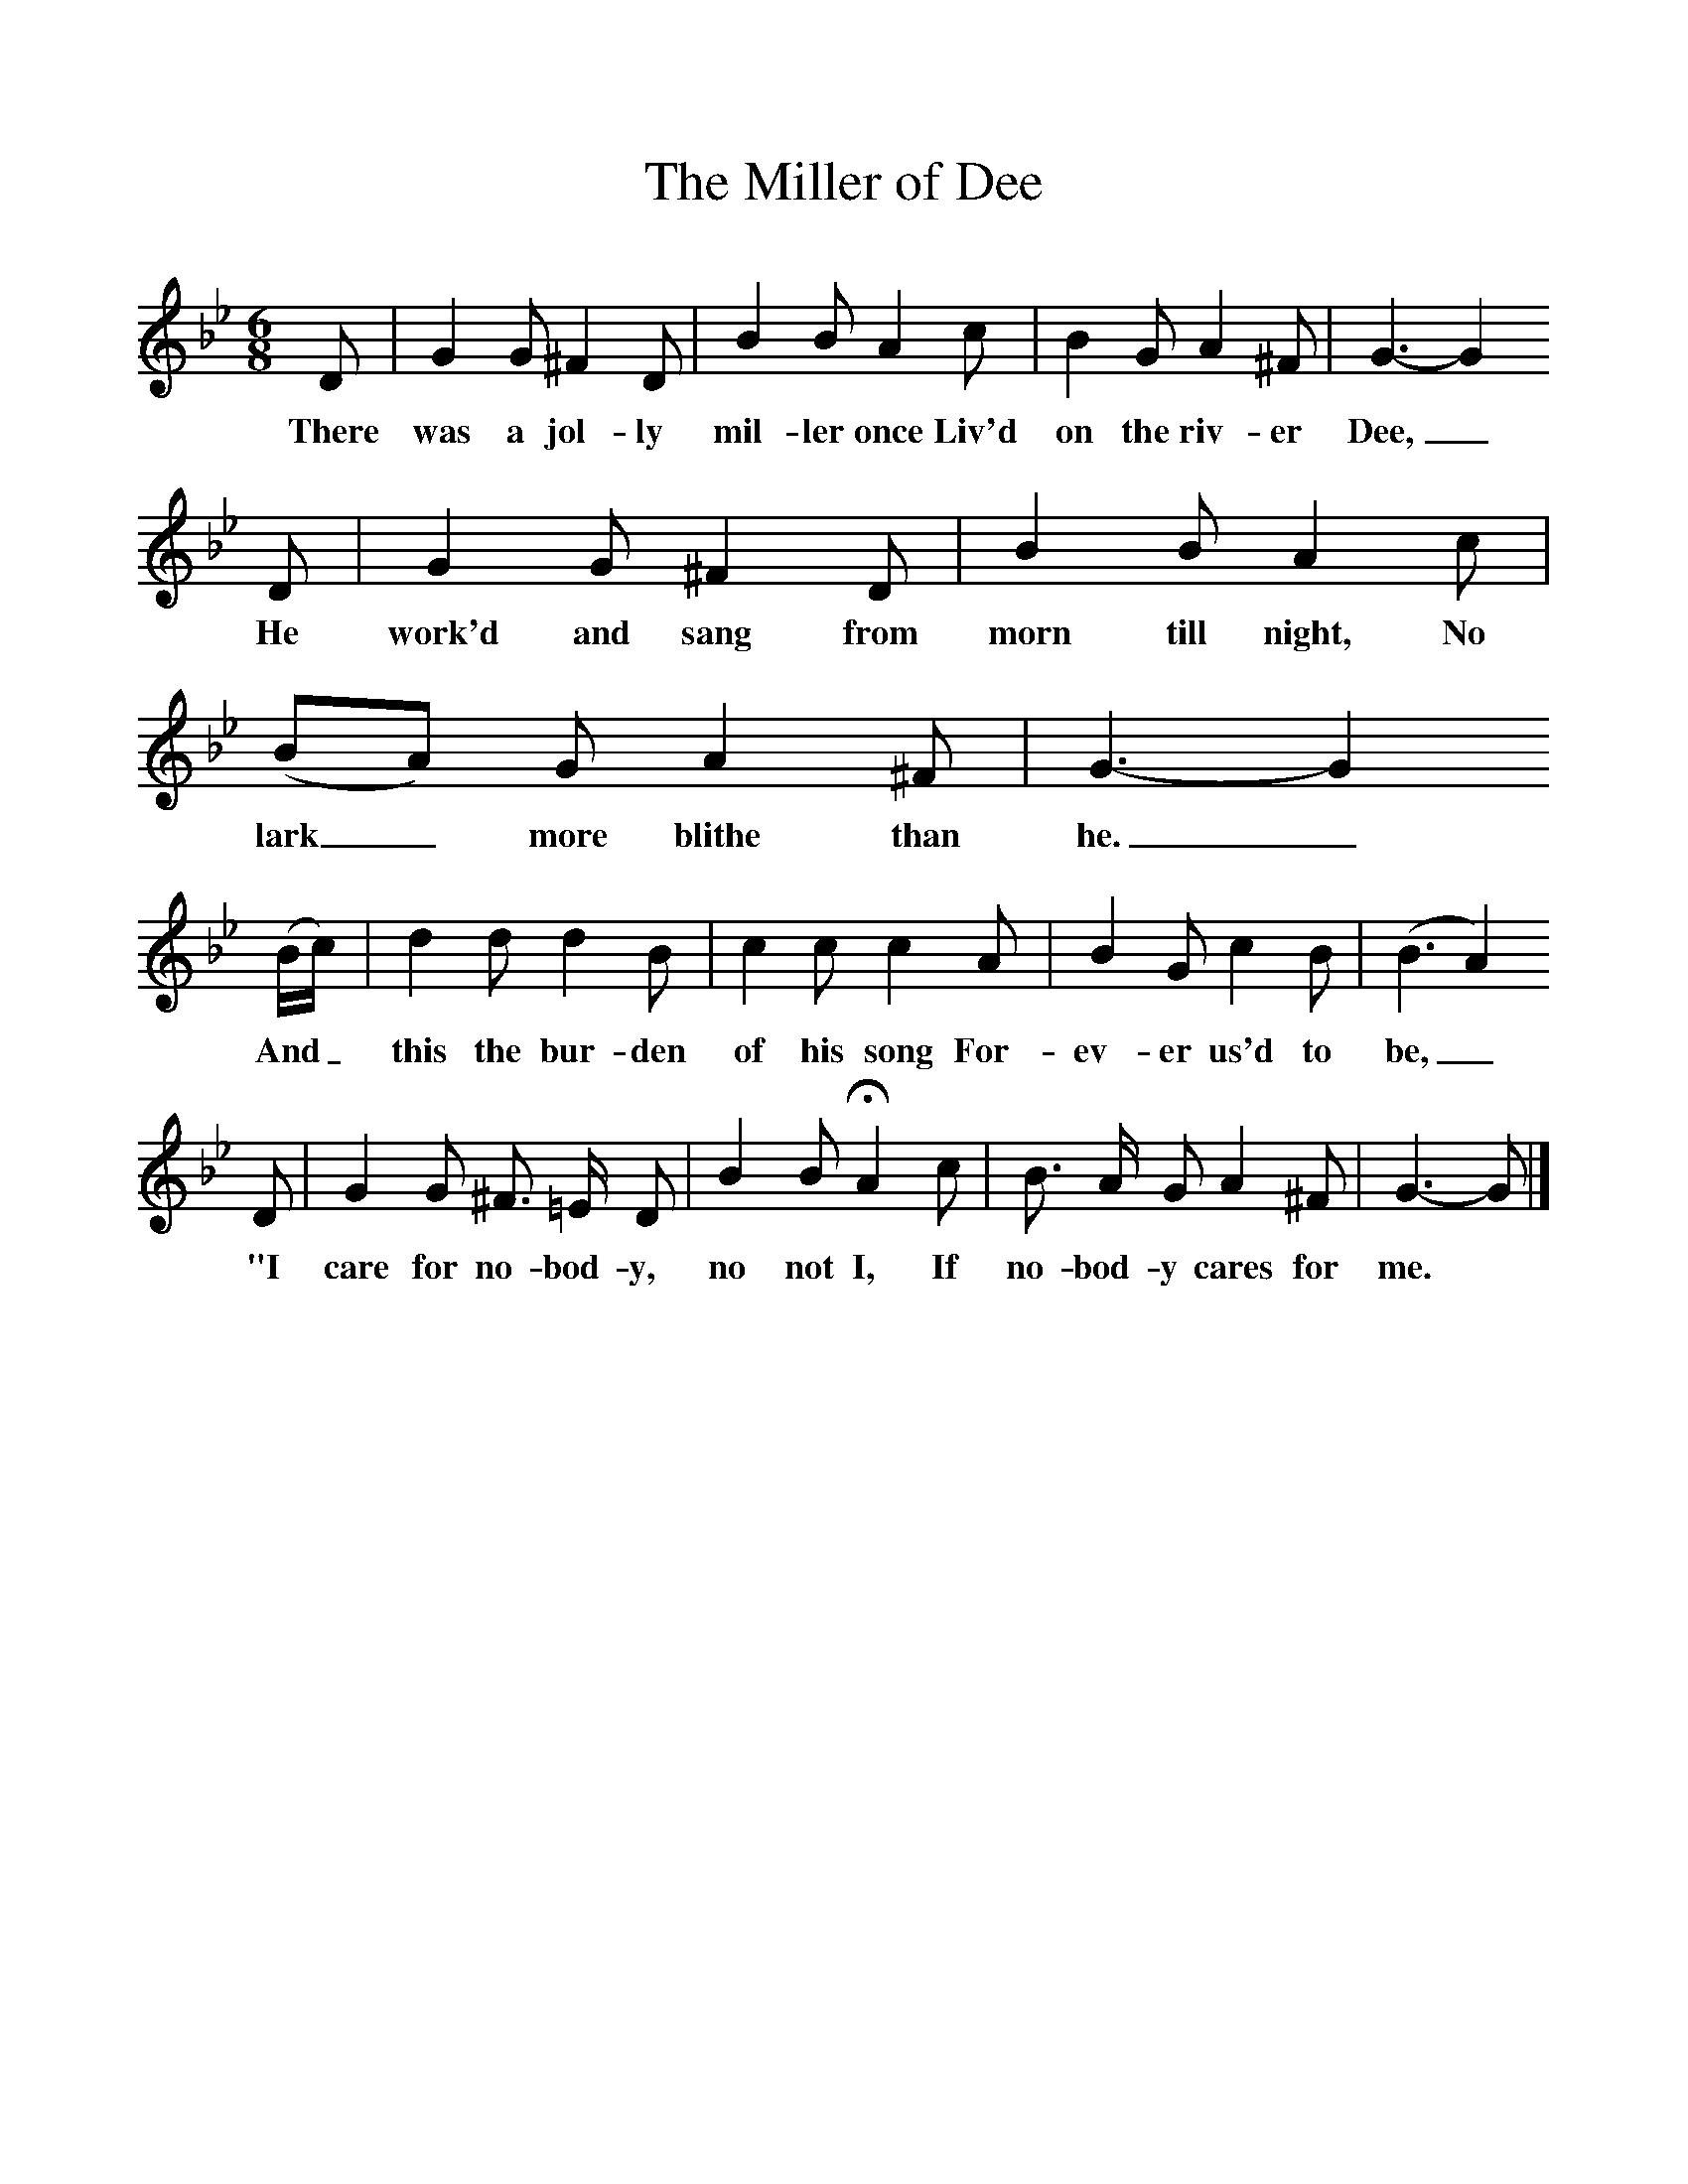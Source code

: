 %%scale 1
X:1     
T:The Miller of Dee  
B:Sabine Baring Gould, 1895, Old English Songs from English Minstrelsie, 1895
F: http://www.folkinfo.org/songs
M:6/8     %Meter
L:1/8     %
K:Bb
D |G2 G ^F2 D  |B2 B A2 c |B2 G A2 ^F | G3-G2
w:There was a jol-ly mil-ler once Liv'd on the riv-er Dee,_
 D |G2 G ^F2 D |B2 B A2 c |(BA) G A2 ^F |G3-G2
w:He work'd and sang from morn till night, No lark_ more blithe than he._
(B/c/) |d2 d d2 B |c2 c c2 A |B2 G c2 B | (B3A2)
w:And_ this the bur-den of his song For-ev-er us'd to be,_
 D |G2 G ^F3/2 =E/ D |B2 B HA2 c |B3/2 A/ G A2 ^F | G3-G |]
w: "I care for no-bod-y, no not I, If no-bod-y cares for me.*_